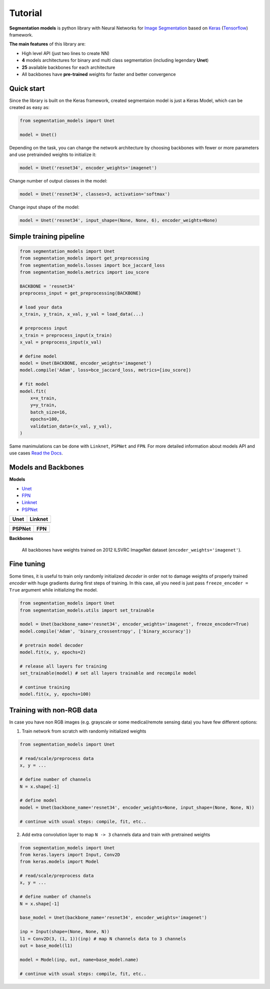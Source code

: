 Tutorial
========

**Segmentation models** is python library with Neural Networks for
`Image
Segmentation <https://en.wikipedia.org/wiki/Image_segmentation>`__ based
on `Keras <https://keras.io>`__
(`Tensorflow <https://www.tensorflow.org/>`__) framework.

**The main features** of this library are:

-  High level API (just two lines to create NN)
-  **4** models architectures for binary and multi class segmentation
   (including legendary **Unet**)
-  **25** available backbones for each architecture
-  All backbones have **pre-trained** weights for faster and better
   convergence

Quick start
~~~~~~~~~~~
Since the library is built on the Keras framework, created segmentaion model is just a Keras Model, which can be created as easy as:

.. code:: python

    from segmentation_models import Unet

    model = Unet()

Depending on the task, you can change the network architecture by choosing backbones with fewer or more parameters and use pretrainded weights to initialize it:

.. code:: python

    model = Unet('resnet34', encoder_weights='imagenet')

Change number of output classes in the model:

.. code:: python

    model = Unet('resnet34', classes=3, activation='softmax')

Change input shape of the model:

.. code:: python

    model = Unet('resnet34', input_shape=(None, None, 6), encoder_weights=None)

Simple training pipeline
~~~~~~~~~~~~~~~~~~~~~~~~

.. code:: python

   from segmentation_models import Unet
   from segmentation_models import get_preprocessing
   from segmentation_models.losses import bce_jaccard_loss
   from segmentation_models.metrics import iou_score

   BACKBONE = 'resnet34'
   preprocess_input = get_preprocessing(BACKBONE)

   # load your data
   x_train, y_train, x_val, y_val = load_data(...)

   # preprocess input
   x_train = preprocess_input(x_train)
   x_val = preprocess_input(x_val)

   # define model
   model = Unet(BACKBONE, encoder_weights='imagenet')
   model.compile('Adam', loss=bce_jaccard_loss, metrics=[iou_score])

   # fit model
   model.fit(
       x=x_train,
       y=y_train,
       batch_size=16,
       epochs=100,
       validation_data=(x_val, y_val),
   )


Same manimulations can be done with ``Linknet``, ``PSPNet`` and ``FPN``. For more detailed information about models API and  use cases `Read the Docs <https://segmentation-models.readthedocs.io/en/latest/>`__.

Models and Backbones
~~~~~~~~~~~~~~~~~~~~
**Models**

-  `Unet <https://arxiv.org/abs/1505.04597>`__
-  `FPN <http://presentations.cocodataset.org/COCO17-Stuff-FAIR.pdf>`__
-  `Linknet <https://arxiv.org/abs/1707.03718>`__
-  `PSPNet <https://arxiv.org/abs/1612.01105>`__

============= ==============
Unet          Linknet
============= ==============
|unet_image|  |linknet_image|
============= ==============
============= ==============
PSPNet        FPN
============= ==============
|psp_image|   |fpn_image|
============= ==============

.. _Unet: https://github.com/qubvel/segmentation_models/blob/readme/LICENSE
.. _Linknet: https://arxiv.org/abs/1707.03718
.. _PSPNet: https://arxiv.org/abs/1612.01105
.. _FPN: http://presentations.cocodataset.org/COCO17-Stuff-FAIR.pdf

.. |unet_image| image:: https://cdn1.imggmi.com/uploads/2019/2/8/3a873a00c9742dc1fb33105ed846d5b5-full.png
.. |linknet_image| image:: https://cdn1.imggmi.com/uploads/2019/2/8/1a996c4ef05531ff3861d80823c373d9-full.png
.. |psp_image| image:: https://cdn1.imggmi.com/uploads/2019/2/8/aaabb97f89197b40e4879a7299b3c801-full.png
.. |fpn_image| image:: https://cdn1.imggmi.com/uploads/2019/2/8/af00f11ef6bc8a64efd29ed873fcb0c4-full.png

**Backbones**

.. table::

    ===========  =====
    Type         Names
    ===========  =====
    VGG          ``'vgg16' 'vgg19'``
    ResNet       ``'resnet18' 'resnet34' 'resnet50' 'resnet101' 'resnet152'``
    SE-ResNet    ``'seresnet18' 'seresnet34' 'seresnet50' 'seresnet101' 'seresnet152'``
    ResNeXt      ``'resnext50' 'resnet101'``
    SE-ResNeXt   ``'seresnext50' 'seresnet101'``
    SENet154     ``'senet154'``
    DenseNet     ``'densenet121' 'densenet169' 'densenet201'``
    Inception    ``'inceptionv3' 'inceptionresnetv2'``
    MobileNet    ``'mobilenet' 'mobilenetv2'``
    EfficientNet ``efficientnetb0`` ``efficientnetb1`` ``efficientnetb2`` ``efficientnetb3`` ``efficientnetb4`` ``efficientnetb5``
    ===========  =====

.. epigraph::
    All backbones have weights trained on 2012 ILSVRC ImageNet dataset (``encoder_weights='imagenet'``).


Fine tuning
~~~~~~~~~~~

Some times, it is useful to train only randomly initialized
*decoder* in order not to damage weights of properly trained
*encoder* with huge gradients during first steps of training.
In this case, all you need is just pass ``freeze_encoder = True`` argument
while initializing the model.

.. code-block:: python

    from segmentation_models import Unet
    from segmentation_models.utils import set_trainable

    model = Unet(backbone_name='resnet34', encoder_weights='imagenet', freeze_encoder=True)
    model.compile('Adam', 'binary_crossentropy', ['binary_accuracy'])

    # pretrain model decoder
    model.fit(x, y, epochs=2)

    # release all layers for training
    set_trainable(model) # set all layers trainable and recompile model

    # continue training
    model.fit(x, y, epochs=100)


Training with non-RGB data
~~~~~~~~~~~~~~~~~~~~~~~~~~

In case you have non RGB images (e.g. grayscale or some medical/remote sensing data)
you have few different options:

1. Train network from scratch with randomly initialized weights

.. code-block:: python

    from segmentation_models import Unet

    # read/scale/preprocess data
    x, y = ...

    # define number of channels
    N = x.shape[-1]

    # define model
    model = Unet(backbone_name='resnet34', encoder_weights=None, input_shape=(None, None, N))

    # continue with usual steps: compile, fit, etc..

2. Add extra convolution layer to map ``N -> 3`` channels data and train with pretrained weights

.. code-block:: python

    from segmentation_models import Unet
    from keras.layers import Input, Conv2D
    from keras.models import Model

    # read/scale/preprocess data
    x, y = ...

    # define number of channels
    N = x.shape[-1]

    base_model = Unet(backbone_name='resnet34', encoder_weights='imagenet')

    inp = Input(shape=(None, None, N))
    l1 = Conv2D(3, (1, 1))(inp) # map N channels data to 3 channels
    out = base_model(l1)

    model = Model(inp, out, name=base_model.name)

    # continue with usual steps: compile, fit, etc..

.. _Image Segmentation:
    https://en.wikipedia.org/wiki/Image_segmentation

.. _Tensorflow:
    https://www.tensorflow.org/

.. _Keras:
    https://keras.io

.. _Unet:
    https://arxiv.org/pdf/1505.04597

.. _Linknet:
    https://arxiv.org/pdf/1707.03718.pdf

.. _PSPNet:
    https://arxiv.org/pdf/1612.01105.pdf

.. _FPN:
    http://presentations.cocodataset.org/COCO17-Stuff-FAIR.pdf
